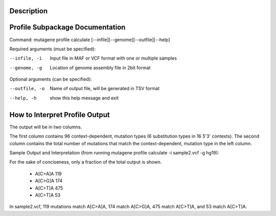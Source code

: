 ==================================
Description
==================================



==================================
Profile Subpackage Documentation
==================================

Command: mutagene profile calculate [--infile][--genome][--outfile][--help]

Required arguments (must be specified):

--infile, -i
    Input file in MAF or VCF format with one or multiple samples

--genome, -g
    Location of genome assembly file in 2bit format

Optional arguments (can be specified):

--outfile, -o
    Name of output file, will be generated  in TSV format

--help, -h
    show this help message and exit

===============================
How to Interpret Profile Output
===============================

The output will be in two columns.

The first column contains 96 context-dependent, mutation types (6 substitution types in 16 5'3' contexts).
The second column contains the total number of mutations that match the context-dependent,
mutation type in the left column.

Sample Output and Interpretation (from running mutagene profile calculate -i sample2.vcf -g hg19):

For the sake of conciseness, only a fraction of the total output is shown.

 - A[C>A]A 119
 - A[C>G]A 174
 - A[C>T]A 475
 - A[C>T]A 53

In sample2.vcf, 119 mutations match A[C>A]A, 174 match A[C>G]A, 475 match A[C>T]A, and 53 match A[C>T]A.